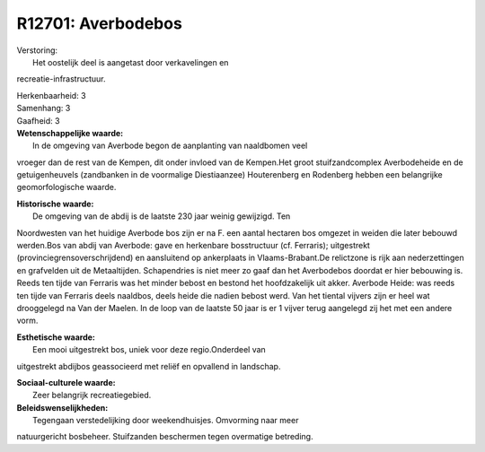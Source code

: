 R12701: Averbodebos
===================

| Verstoring:
|  Het oostelijk deel is aangetast door verkavelingen en
recreatie-infrastructuur.

| Herkenbaarheid: 3

| Samenhang: 3

| Gaafheid: 3

| **Wetenschappelijke waarde:**
|  In de omgeving van Averbode begon de aanplanting van naaldbomen veel
vroeger dan de rest van de Kempen, dit onder invloed van de Kempen.Het
groot stuifzandcomplex Averbodeheide en de getuigenheuvels (zandbanken
in de voormalige Diestiaanzee) Houterenberg en Rodenberg hebben een
belangrijke geomorfologische waarde.

| **Historische waarde:**
|  De omgeving van de abdij is de laatste 230 jaar weinig gewijzigd. Ten
Noordwesten van het huidige Averbode bos zijn er na F. een aantal
hectaren bos omgezet in weiden die later bebouwd werden.Bos van abdij
van Averbode: gave en herkenbare bosstructuur (cf. Ferraris);
uitgestrekt (provinciegrensoverschrijdend) en aansluitend op ankerplaats
in Vlaams-Brabant.De relictzone is rijk aan nederzettingen en grafvelden
uit de Metaaltijden. Schapendries is niet meer zo gaaf dan het
Averbodebos doordat er hier bebouwing is. Reeds ten tijde van Ferraris
was het minder bebost en bestond het hoofdzakelijk uit akker. Averbode
Heide: was reeds ten tijde van Ferraris deels naaldbos, deels heide die
nadien bebost werd. Van het tiental vijvers zijn er heel wat drooggelegd
na Van der Maelen. In de loop van de laatste 50 jaar is er 1 vijver
terug aangelegd zij het met een andere vorm.

| **Esthetische waarde:**
|  Een mooi uitgestrekt bos, uniek voor deze regio.Onderdeel van
uitgestrekt abdijbos geassocieerd met reliëf en opvallend in landschap.

| **Sociaal-culturele waarde:**
|  Zeer belangrijk recreatiegebied.



| **Beleidswenselijkheden:**
|  Tegengaan verstedelijking door weekendhuisjes. Omvorming naar meer
natuurgericht bosbeheer. Stuifzanden beschermen tegen overmatige
betreding.
